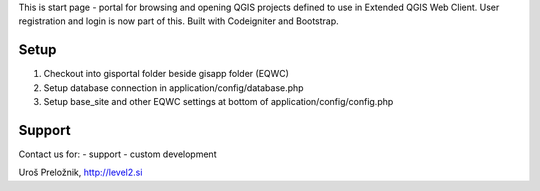 This is start page - portal for browsing and opening QGIS projects defined to use in Extended QGIS Web Client.
User registration and login is now part of this.
Built with Codeigniter and Bootstrap.

*******************
Setup
*******************

1. Checkout into gisportal folder beside gisapp folder (EQWC)
2. Setup database connection in application/config/database.php
3. Setup base_site and other EQWC settings at bottom of application/config/config.php

*******************
Support
*******************

Contact us for:
- support
- custom development

Uroš Preložnik, http://level2.si

